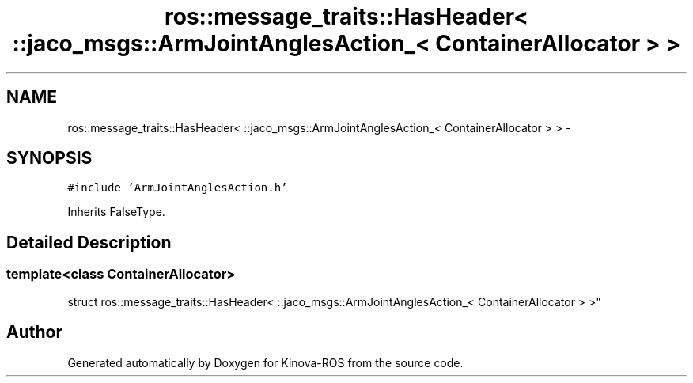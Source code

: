 .TH "ros::message_traits::HasHeader< ::jaco_msgs::ArmJointAnglesAction_< ContainerAllocator > >" 3 "Thu Mar 3 2016" "Version 1.0.1" "Kinova-ROS" \" -*- nroff -*-
.ad l
.nh
.SH NAME
ros::message_traits::HasHeader< ::jaco_msgs::ArmJointAnglesAction_< ContainerAllocator > > \- 
.SH SYNOPSIS
.br
.PP
.PP
\fC#include 'ArmJointAnglesAction\&.h'\fP
.PP
Inherits FalseType\&.
.SH "Detailed Description"
.PP 

.SS "template<class ContainerAllocator>
.br
struct ros::message_traits::HasHeader< ::jaco_msgs::ArmJointAnglesAction_< ContainerAllocator > >"


.SH "Author"
.PP 
Generated automatically by Doxygen for Kinova-ROS from the source code\&.

